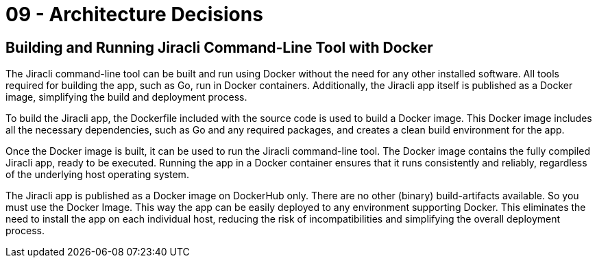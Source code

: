 = 09 - Architecture Decisions
:description: Important, expensive, large scale or risky architecture decisions including rationales.

== Building and Running Jiracli Command-Line Tool with Docker
The Jiracli command-line tool can be built and run using Docker without the need for any other installed software. All tools required for building the app, such as Go, run in Docker containers. Additionally, the Jiracli app itself is published as a Docker image, simplifying the build and deployment process.

To build the Jiracli app, the Dockerfile included with the source code is used to build a Docker image. This Docker image includes all the necessary dependencies, such as Go and any required packages, and creates a clean build environment for the app.

Once the Docker image is built, it can be used to run the Jiracli command-line tool. The Docker image contains the fully compiled Jiracli app, ready to be executed. Running the app in a Docker container ensures that it runs consistently and reliably, regardless of the underlying host operating system.

The Jiracli app is published as a Docker image on DockerHub only. There are no other (binary) build-artifacts available. So you must use the Docker Image. This way the app can be easily  deployed to any environment supporting Docker. This eliminates the need to install the app on each individual host, reducing the risk of incompatibilities and simplifying the overall deployment process.
